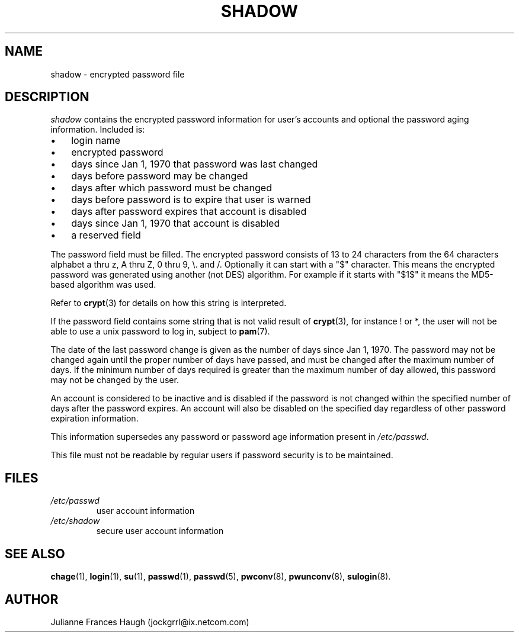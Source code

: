 .\" ** You probably do not want to edit this file directly **
.\" It was generated using the DocBook XSL Stylesheets (version 1.69.1).
.\" Instead of manually editing it, you probably should edit the DocBook XML
.\" source for it and then use the DocBook XSL Stylesheets to regenerate it.
.TH "SHADOW" "5" "10/01/2005" "" ""
.\" disable hyphenation
.nh
.\" disable justification (adjust text to left margin only)
.ad l
.SH "NAME"
shadow \- encrypted password file
.SH "DESCRIPTION"
.PP
\fIshadow\fR
contains the encrypted password information for user's accounts and optional the password aging information. Included is:
.TP 3
\(bu
login name
.TP
\(bu
encrypted password
.TP
\(bu
days since Jan 1, 1970 that password was last changed
.TP
\(bu
days before password may be changed
.TP
\(bu
days after which password must be changed
.TP
\(bu
days before password is to expire that user is warned
.TP
\(bu
days after password expires that account is disabled
.TP
\(bu
days since Jan 1, 1970 that account is disabled
.TP
\(bu
a reserved field
.PP
The password field must be filled. The encrypted password consists of 13 to 24 characters from the 64 characters alphabet a thru z, A thru Z, 0 thru 9, \\. and /. Optionally it can start with a "$" character. This means the encrypted password was generated using another (not DES) algorithm. For example if it starts with "$1$" it means the MD5\-based algorithm was used.
.PP
Refer to
\fBcrypt\fR(3)
for details on how this string is interpreted.
.PP
If the password field contains some string that is not valid result of
\fBcrypt\fR(3), for instance ! or *, the user will not be able to use a unix password to log in, subject to
\fBpam\fR(7).
.PP
The date of the last password change is given as the number of days since Jan 1, 1970. The password may not be changed again until the proper number of days have passed, and must be changed after the maximum number of days. If the minimum number of days required is greater than the maximum number of day allowed, this password may not be changed by the user.
.PP
An account is considered to be inactive and is disabled if the password is not changed within the specified number of days after the password expires. An account will also be disabled on the specified day regardless of other password expiration information.
.PP
This information supersedes any password or password age information present in
\fI/etc/passwd\fR.
.PP
This file must not be readable by regular users if password security is to be maintained.
.SH "FILES"
.TP
\fI/etc/passwd\fR
user account information
.TP
\fI/etc/shadow\fR
secure user account information
.SH "SEE ALSO"
.PP
\fBchage\fR(1),
\fBlogin\fR(1),
\fBsu\fR(1),
\fBpasswd\fR(1),
\fBpasswd\fR(5),
\fBpwconv\fR(8),
\fBpwunconv\fR(8),
\fBsulogin\fR(8).
.SH "AUTHOR"
.PP
Julianne Frances Haugh (jockgrrl@ix.netcom.com)
